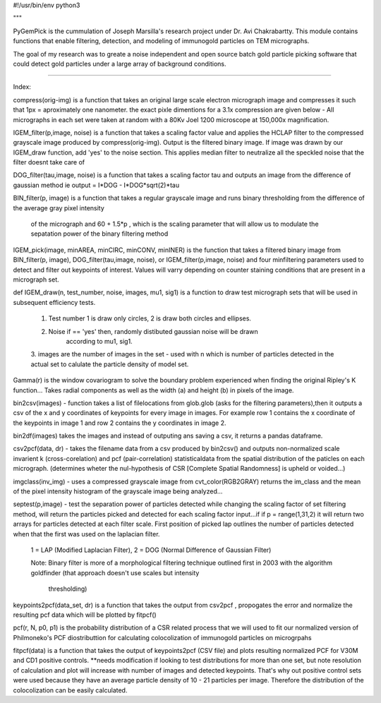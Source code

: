 #!/usr/bin/env python3

"""
 
PyGemPick is the cummulation of Joseph Marsilla's research project 
under Dr. Avi Chakrabartty. This module contains functions that enable 
filtering, detection, and modeling of immunogold particles on TEM micrographs. 

The goal of my research was to greate a noise independent and open source 
batch gold particle picking software that could detect gold particles under a 
large array of background conditions. 

--------

Index:

compress(orig-img) is a function that takes an original large scale electron 
micrograph image and compresses it such that 1px = aproximately one nanometer. 
the exact pixle dimentions for a 3.1x compression are given below - All 
micrographs in each set were taken at random with a 80Kv Joel 1200 microscope 
at 150,000x magnification.

IGEM_filter(p,image, noise) is a function that takes a scaling factor value
and applies the HCLAP filter to the compressed grayscale image produced by 
compress(orig-img). Output is the filtered binary image. If image was drawn by
our IGEM_draw function, add 'yes' to the noise section. This applies median 
filter to neutralize all the speckled noise that the filter doesnt take care of

DOG_filter(tau,image, noise) is a function that takes a scaling factor tau 
and outputs an image from the difference of gaussian method 
ie output = I*DOG - I*DOG*sqrt(2)*tau

BIN_filter(p, image) is a function that takes a regular grayscale image and 
runs binary thresholding from the difference of the average gray pixel intensity
 of the micrograph and 60 + 1.5*p , which is the scaling parameter that will 
 allow us to modulate the sepatation power of the binary filtering method

IGEM_pick(image, minAREA, minCIRC, minCONV, minINER) is the function that takes
a filtered binary image from BIN_filter(p, image), DOG_filter(tau,image, noise),
or IGEM_filter(p,image, noise) and four minfiltering parameters used to 
detect and filter out keypoints of interest. Values will varry depending on 
counter staining conditions that are present in a micrograph set. 

def IGEM_draw(n, test_number, noise, images, mu1, sig1) is a function to draw 
test micrograph sets that will be used in subsequent efficiency tests. 
    
    1. Test number 1 is draw only circles, 2 is draw both circles and ellipses. 
    2. Noise if == 'yes' then, randomly distibuted gaussian noise will be drawn 
        according to mu1, sig1. 
    3. images are the number of images in the set - used with n which is number of 
    particles detected in the actual set to calulate the particle density of model 
    set.

Gamma(r) is the window covariogram to solve the boundary problem experienced when
finding the original Ripley's K function... Takes radial components as well as the
width (a) and height (b) in pixels of the image. 

bin2csv(images) - function takes a list of filelocations from glob.glob (asks for the
filtering parameters),then it outputs a csv of the x and y coordinates of 
keypoints for every image in images. For example row 1 contains the x coordinate 
of the keypoints in image 1 and row 2 contains the y coordinates in image 2. 

bin2df(images) takes the images and instead of outputing ans saving a csv, it returns
a pandas dataframe. 

csv2pcf(data, dr) - takes the filename data from a csv produced by bin2csv() and outputs 
non-normalized scale invarient k (cross-corelation) and pcf (pair-correlation) 
statisticaldata from the spatial distribution of the paticles on each micrograph.
(determines wheter the nul-hypothesis of CSR [Complete Spatial Randomness] is 
upheld or voided...)
    
imgclass(inv_img) -  uses a compressed grayscale image from cvt_color(RGB2GRAY)
returns the im_class and the mean of the pixel intensity histogram of the grayscale
image being analyzed...

septest(p,image) - test the separation power of particles detected while changing the 
scaling factor of set filtering method, will return the particles picked and detected
for each scaling factor input...if if p = range(1,31,2) it will return two arrays
for particles detected at each filter scale. First position of picked lap outlines
the number of particles detected when that the first was used on the laplacian filter.

    1 = LAP (Modified Laplacian Filter), 
    2 = DOG (Normal Difference of Gaussian Filter) 

    Note: Binary filter is more of a morphological filtering technique outlined first in 
    2003 with the algorithm goldfinder (that approach doesn't use scales but intensity 
                                        thresholding)

keypoints2pcf(data_set, dr) is a function that takes the output from csv2pcf , propogates
the error and normalize the resulting pcf data which will be plotted by fitpcf()

pcf(r, N, p0, p1) is the probability distribution of a CSR related process 
that we will used to fit our normalized version of Philmoneko's PCF diostributtion
for calculating colocolization of immunogold particles on microgrpahs
 
fitpcf(data) is a function that takes the output of keypoints2pcf (CSV file)
and plots resulting normalized PCF for V30M and CD1 positive controls. **needs
modification if looking to test distributions for more than one set, but note 
resolution of calculation and plot will increase with number of images and 
detected keypoints. That's why out positive control sets were used because they
have an average particle density of 10 - 21 particles per image. Therefore 
the distribution of the colocolization can be easily calculated. 
